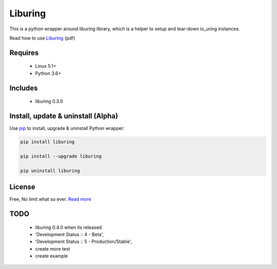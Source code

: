 Liburing
========

This is a python wrapper around liburing library, which is a helper to setup and tear-down io_uring instances.

Read how to use `Liburing`_ (pdf)


Requires
--------

    - Linux 5.1+
    - Python 3.6+


Includes
--------

    - liburing 0.3.0


Install, update & uninstall (Alpha)
-----------------------------------

Use `pip`_ to install, upgrade & uninstall Python wrapper:

.. code-block:: text

    pip install liburing

    pip install --upgrade liburing

    pip uninstall liburing


License
-------
Free, No limit what so ever. `Read more`_


TODO
----

    - liburing 0.4.0 when its released.
    - 'Development Status :: 4 - Beta',
    - 'Development Status :: 5 - Production/Stable',
    - create more test
    - create example

.. _pip: https://pip.pypa.io/en/stable/quickstart/
.. _Read more: https://github.com/YoSTEALTH/Liburing/blob/master/LICENSE.txt
.. _Liburing: https://kernel.dk/io_uring.pdf
